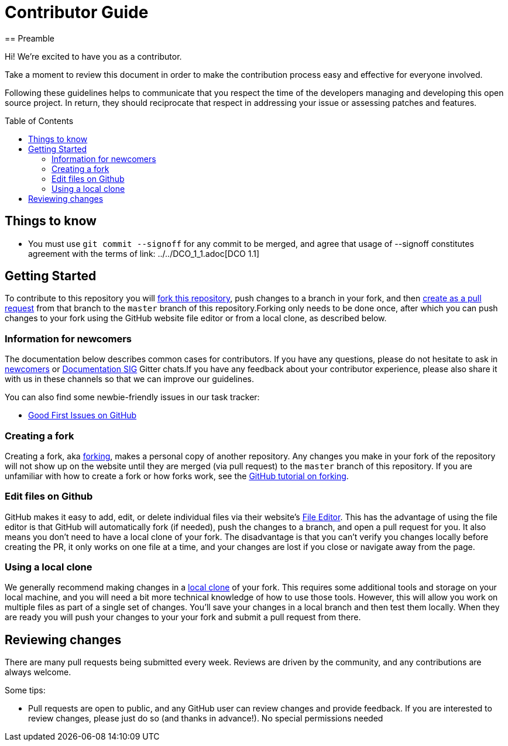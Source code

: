 = Contributor Guide
:toc-placement: preamble
:toc:
:toclevels: 3
// Uris
:uri-forking: https://guides.github.com/activities/forking/
:uri-pull-request: https://help.github.com/articles/creating-a-pull-request-from-a-fork/
:uri-edit-files: https://help.github.com/articles/editing-files-in-your-repository/
:uri-local-clone: https://help.github.com/articles/cloning-a-repository-from-github/
== Preamble

Hi! We're excited to have you as a contributor.

Take a moment to review this document in order to make the contribution process easy and effective for everyone involved.

Following these guidelines helps to communicate that you respect the time of the developers managing and developing this open source project. In return, they should reciprocate that respect in addressing your issue or assessing patches and features.

== Things to know

- You must use `git commit --signoff` for any commit to be merged, and agree that usage of --signoff constitutes agreement with the terms of link: ../../DCO_1_1.adoc[DCO 1.1]


== Getting Started

To contribute to this repository you will {uri-forking}[fork this repository], push changes to a branch in your fork, and then {uri-pull-request}[create as a pull request] from that branch to the `master` branch of this repository.Forking only needs to be done once, after which you can push changes to your fork using the GitHub website file editor or from a local clone, as described below.

=== Information for newcomers

The documentation below describes common cases for contributors. If you have any questions, please do not hesitate to ask in link:https://gitter.im/jenkinsci/newcomer-contributors[newcomers] or link:https://gitter.im/jenkinsci/docs[Documentation SIG] Gitter chats.If you have any feedback about your contributor experience, please also share it with us in these channels so that we can improve our guidelines.

You can also find some newbie-friendly issues in our task tracker:

* link:../../issues?q=is%3Aissue+is%3Aopen+label%3A%22good+first+issue%22[Good First Issues on GitHub]

=== Creating a fork

Creating a fork, aka {uri-forking}[forking], makes a personal copy of another repository. Any changes you make in your fork of the repository will not show up on the website until they are merged (via pull request) to the `master` branch of this repository. If you are unfamiliar with how to create a fork or how forks work, see the {uri-forking}[GitHub tutorial on forking].

=== Edit files on Github

GitHub makes it easy to add, edit, or delete individual files via their website's {uri-edit-files}[File Editor]. This has the advantage of using the file editor is that GitHub will automatically fork (if needed), push the changes to a branch, and open a pull request for you. It also means you don't need to have a local clone of your fork. The disadvantage is that you can't verify you changes locally before creating the PR, it only works on one file at a time, and your changes are lost if you close or navigate away from the page.

=== Using a local clone

We generally recommend making changes in a {uri-local-clone}[local clone] of your fork. This requires some additional tools and storage on your local machine, and you will need a bit more technical knowledge of how to use those tools. However, this will allow you work on multiple files as part of a single set of changes. You'll save your changes in a local branch and then test them locally. When they are ready you will push your changes to your your fork and submit a pull request from there.

== Reviewing changes

There are many pull requests being submitted every week. Reviews are driven by the community, and any contributions are always welcome.

Some tips:

- Pull requests are open to public, and any GitHub user can review changes and provide feedback. If you are interested to review changes, please just do so (and thanks in advance!). No special permissions needed

